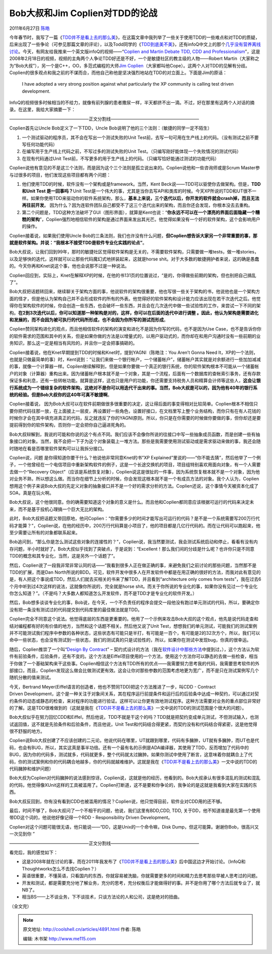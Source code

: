 .. _articles4891:

Bob大叔和Jim Coplien对TDD的论战
===============================

2011年6月27日 `陈皓 <http://coolshell.cn/articles/author/haoel>`__

今年春节时，我写了一篇《\ `TDD并不是看上去的那么美 <http://coolshell.cn/articles/3649.html>`__\ 》，在这篇文章中我列举了一些关于使用TDD的一些难点和对TDD的质疑，后来出现了一些争论（可参见那篇文章的评论），以及Todd同学的《\ `TDD到底美不美 <http://coolshell.cn/articles/3766.html>`__\ 》，还有infoQ中文上的那个\ `几乎没有营养离线讨论 <http://www.infoq.com/cn/articles/virtual-panel-tdd>`__\ 。今天，有网友给我推来一个英文版infoQ的视频——“\ `Coplien
and Martin Debate TDD, CDD and
Professionalism <http://www.infoq.com/interviews/coplien-martin-tdd>`__\ ”，这是2008年2月18日的视频，视频的主角两个人争论TDD好还是不好，一个是敏捷社区的教主级的人物——Robert
Martin（大家称之为“Bob大叔”），另一个是C++，OO，多范式编程的大师\ `Jim
Coplien <http://en.wikipedia.org/wiki/Jim_Coplien>`__\ （大家都叫他Cope）。这两个人对TDD的见解有分歧。Coplien的很多观点和我之前的不谋而合，而他自己称他是坚决强烈地站在TDD的对立面上。下面是Jim的原话：

    I have adopted a very strong position against what particularly the
    XP community is calling test driven development.

InfoQ的视频很多时候相当的不给力，就像有前列腺的患者撒尿一样，半天都挤不出一滴。不过，好在那里有这两个人对话的摘录。在这里，我给大家摘要一下：

——————————————————正文分割线————————————————————

Coplien首先让Uncle Bob定义了一下TDD，Uncle
Bob说明了他的三个法则：（敏捷的同学一定不陌生）

#. 一个测试驱动的程序员，其不会在写出一个测试失败的Unit
   Test前，去写一句可用在生产线上的代码。（没有测试之前不要写任何功能代码）
#. 在编写用于生产线上代码之前，不写过多的测试失败的Unit
   Test。（只编写刚好能体现一个失败情况的测试代码）
#. 在现有代码通过Unit
   Test前，不写更多的用于生产线上的代码。（只编写恰好能通过测试的功能代码）

Coplien说他有意见的不是这三个法则，而是因为这个三个法则是孤立说出来的。Coplien说他和一些咨询师或是Scrum
Master参与过很多的项目，他们发现这些项目都有两个问题：

#. 他们使用TDD的时候，软件没有一个架构或是framework。当然，Kent
   Beck说——TDD可以驱使你去做架构。但是，\ **TDD和Unit Test
   是一回事吗？**\ Unit
   Test是一个伟大的事，尤其是当你去写API和类库的时候。今天XP所说的TDD和UT很不一样。如果你使用TDD来驱动你的软件系统架构，那么，\ **基本上来说，三个迭代以后，你开发的软件就会crash掉，而且无法再往前开发**\ 。
   因为什么？因为连软件团队自己都受不了这三个迭代出来的架构，而且你还会发现，你根本没去去重构。
#. 第二个问题是，TDD这种方法破坏了GUI（图形界面），就算是Kent也说：“\ **你永远不可以在一个漂亮的界面后面隐藏一个糟糕的架构**\ ”，Coplien强烈地相信软件的架构是通过界面来发出其光芒。他觉得如果没有一个好的软件架构，这个会影响用户的操作。

Coplien接着说，如果我们使用Uncle
Bob的三条法则，我们也许没有什么问题，\ **但Coplien想告诉大家另一个非常重要的事，那就是软件架构。并说：“我根本不接受TDD是软件专业化实践的论点”**\ 。

Bob大叔说，让我们回到99年，那时的敏捷社区觉得软件架构是无关的，不需要软件架构，只需要做一堆tests，做一堆stories，以及足够快的迭代，这样就可以让那些代码魔幻式地拼装起来，这就是horse
shit。对于大多数的敏捷拥护者来说，这的确是愚蠢的。今天你再和Knet说这个事，他也会说那不过是一种说法。

Coplien回应到，实际上，Knet在解释XP的时候，在他的书131页的位置说过，“是的，你得做些前期的架构，但也别把自己搞乱了”。

Bob大叔把话题转回来，继续聊关于架构方面的事，他说软件的架构很重要，他也写很一些关于架构的书，他说他也是一个架构方面的怪才，但是他认为架构自己并不会形成软件的所有的外表。他觉得好的软件架构和设计能力应该出现在若干次迭代之后。他觉得你在架构软件的时候，你会创造一些东西，也会破坏一些东西，并且会在几次迭代中做一些试验性的工作，来尝试一下不同的架构。\ **在2到3次迭代以后，你可以知道那一种架构是对的，这样，你可以在后面的迭代中进行调整
。因此，他认为架构是需要进化和发展的，而不会因为被可执行的代码所形成，也不会因为你所写的测试而形成**\ 。

Coplien赞同架构进化的观点，而且他相信软件的架构的演变和进化不是因为你写的代码，也不是因为Use
Case，也不是告诉你你的软件需求的范围和其中的关系，但是如果你做的方法是以增量式的，以用户驱动式的，而你却在和用户沟通时没有一些前期的业务知识，那么这一定是相当有风险的，并且你一定会把事搞砸的。

Coplien接着说，他在Knet早期提到TDD的时候和Knet时，提到YAGNI（陈皓注：You
Aren’t Gonna Need
It，XP的一个法则，也就是只做最简单的事）时，Kent说到：“让我们来做一个银行帐户，一个储蓄帐户”，储蓄帐户其实就是对余额进行一些加加减减的事，就像一个计算器一样。Copilen继续解释到，但是如果你要做一个真正的银行系统，你的软件架构根本不可能从一个储蓄帐户的对象（计算器）重构出来。因为储蓄帐户根本就不是一个对象，其是一个流程，后面有一个数据库的查帐索引事务，还有存款保证多和利息，还有一些转帐功能。就算是这样，这也只是用户的功能，你还需要支持税务人员和精算会计师等这些人，\ **这会让银行系统成为一个错综复杂的软件架构，这绝对不是你可以用迭代干出来的事。当然，Bob大叔是可以的，因为他有40年的银行系统的经验。但是Bob大叔你的这40年可真不敏捷啊**\ 。

Coplien接着说，
因为Bob大叔可以在软件前期做很多很重要的决定，这让得后面的事变得相对比较简单。Coplien根本不相信只要你把代码往那一放，在上面披上一层皮，再设置好一些角色，设置好接口，在文档里写上整个业务结构，而你只有在有人花钱的时候你才会在其中填充进真正的代码，反之就违反了你的YAGNI原则。所以，你只是在你需要的时候做你要做的事，但你却还是要提前得到你的软件架构，否则你一定会把你自己逼进死角的。

Bob大叔辩解到，我说的可能和你说的这个有点不同。我们应该不会像你所说的往接口中写一些抽象成员函数，而是创建一些有抽象接口的对象。当然，我不会把一下子为这个对象装载上一堆方法。那些是我需要使用测试驱动或是需求驱动来做的事，我还会随时随地在看是否哪里软件架构可以让我拆分接口。

Coplien说，问题 是你得知道你要干什么？他说他非常同意Knet的书”XP
Explained”里说的——“你不能去猜”，然后他举了一个例子，一个他曾经在一个电信项目中重新架构软件的例子，这是一个长途交换机的项目，项目组特别喜欢用面向对象，有一个人需要去做一个“Recovery
Object”（应该是系统恢复对象），Coplien说这是很扯的一件事，因为系统恢复根本就不是一个对象，因为他对业务不熟，所以想这么做。而当你在细节上分析的时候，你会发现这根本就不是一个有成员方法的对象。我个人认为，Coplien想用这个例子来说Bob大叔的先定义对象的抽象接口并不是一个好的需求分析的方法。Coplien还说，这个事情今天被资本化成了SOA，真是在玩火啊。

Bob大叔说，这个他很同意。你的确需要知道这个对象的意义是什么。而且他和Coplien都同意应该根据可运行的代码来决定未来，而不是基于投机心理搞一个巨大无比的架构。

此时，Bob大叔把话题又带回原地，他问Coplien：“你需要多少的时间才能写出可运行的代码？是不是一个系统需要写200万行代码才能算？”，Coplien说，在他的经历中，200万行代码算是小项目了，他的项目都是几亿行代码的。而在让代码可以跑起来，他至少需要让所有的对象都联系起来。

Bob追问到，“那么你是怎么测试这些对象的连接性的？”，Coplien说，我当然要测试，我会测试系统启动和停止，看看有没有内存问题，半小时就好了。Bob大叔似乎找到了突破点，于是说到：“Excellent！那么我们间的分歧是什么呢？也许你只是不同意TDD的概念和其专业化，当然，这是另外一个话题了”。

然后，Coplien说了一段我非常非常认同的话——“我看到很多人正在做正确的事，来避免我们之前讨论的那些问题，当然那不是TDD的扩展，而是Dan
North所说的BDD。可见，软件开发中很多人在开发软件中都是在用正确的很好的方法，而我对此有意见的是，有人把这个事说成TDD，然后人们就去买相关的书来了解TDD，并且看到“architecture
only comes from
tests”，我在过去6个月中听到过4次这样的说法，这就像你所说的，完全就是horse
shit。而关于你所说的专业化的事，如果你没有见过一个专业化你怎么知道？”。（不是吗？大多数人都知道怎么开发软件，而不是TDD才是专业化的软件开发。）

然后，Bob想多谈谈专业化的事，Bob说，在今天，一个不负责任的程序会提交一段他没有跑过单元测试的代码，所以，要确定你没有把一条没有测试过的代码提交到代码库里的最佳做法就是TDD。

Coplien完全不同意这个说法。他觉得底层的东西是更重要的。他用了一个示例来攻击Bob大叔的这个观点，他先是说代码走查和结对编程都有好的有价值的地方，当然和这个话题不相关。然后他又说了Unit
Test，想想我们的单元测试，可能我们的测试案例并不可能测试我们程序中参数的各种状态，这些状态有可能只是半打，有可能是一百个，有可能是2的32次方个，所以，我们可以命中一些状态，也会没有测试到一些状态，我们的测试真的只是试验性的，所以，如果你在测试中发现bug，你真的很幸运。

随后，Coplien推崇了一个叫“\ `Design By
Contrac <http://en.wikipedia.org/wiki/Design_by_contract>`__\ t” –
契约式设计的方法（我在\ `软件设计中那些方法 <http://coolshell.cn/articles/4535.html>`__\ 中提到过，），这个方法认为软件有前验条件，后验条件，还有不变的。这个方法是Eiffel项目使用的一个方法，使用这个方法你可以静态的去做一些检查，相当于你做了一个基础架构来干这些事。Coplien相信这个方法有TDD所有的优点——我需要努力思考我的代码，我需要思考软件的外部接口，而且，Coplien发现这么做会比做测试更有效。这会让你对那些参数的范围考虑地更为宽广，而不是只在测试案例写几个随机分散的值来测试。

今天，Bertrand
Meyer(Eiffel语言的创造者，他也不赞同TDD)把这个方法推进了一步，叫CDD -
Contract
Driven Development，这个是一种关注于对象间关系，其在程序运行前提条件和运行后的后验条中达成一种契约，可以通过对契约条件的动态或静态的检查，来对程序的功能进行验证。这样可以让你更有效地测试程序。这种方法需要对业务的重点部位非常好的了解。这是TDD很难做到的（这就是我在《\ `TDD并不是看上去的那么美 <http://coolshell.cn/articles/3649.html>`__\ 》一文中说的TDD的测试范围是个很大的问题）。

Bob大叔似乎在努力回忆CDD和Eiffel，然后他说，TDD不就是干这个的吗？TDD就是把契约变成单元测试，不但测试输入，也测试返回值，这不就是先验条件和后验条件，而且他说，Unit
Test和代码结合得更紧，而契约没有和代码结合得紧密，这是他觉得很不舒服的地方。

Coplien说Bob大叔创建了不应该创建的二元论。他说代码在哪里，UT就跟到哪里，代码有多臃肿，UT就有多臃肿，而UT也是代码，也会有BUG，所以，其实这真是事半功倍。还有一个最有名的示例是ADA编译器，其使用了TDD，反而增加了代码中的BUG，因为你的代码多，测试就多，代码就更多，整个代码就太过臃肿。如果你测试中使用了断言，这意味着你就耦合上了代码，你的测试案例和你的代码耦合地越多，你的代码就越难维护。这就是我在《\ `TDD并不是看上去的那么美 <http://coolshell.cn/articles/3649.html>`__\ 》一文中说的TDD的代码臃肿和维护问题）

Bob大叔为Coplien对代码臃肿的说法感到惊讶。Coplien说，这就是他的经历，他看到的。Bob大叔承认有很多混乱的测试和混乱的代码，他觉得像XUnit这样的工具被滥用了。Coplien打断道，这不是要和你争论的，我争论的是这就是我看到大家在实践的东西。

Bob大叔反回到，你有没有看到CDD也被滥用的情况？Coplien说，他只觉得目前，软件业对CDD用的还不够。

最后，时间不够了，Bob大叔问了一个不相干的问题，他说，我们这里有BDD,CDD,
TDD,
关于DD，他不知道谁是最先第一个使用带DD这个词的，他说他好像记得一个RDD
- Responsibility Driven Development。

Coplien对这个问题可能很无语，他只能说——“DD，这是Unix的一个命令嘛，Disk
Dump，但这可能算。谢谢你Bob，很高兴又一次见到你 ”

——————————————————正文分割线————————————————————

看完后，我的感觉如下：

-  这是2008年就在讨论的事，而在2011年我发布了《\ `TDD并不是看上去的那么美 <http://coolshell.cn/articles/3649.html>`__\ 》后中国这边才开始讨论。（InfoQ和
   Thoughtworks怎么不去找Coplien？）
-  英语很重要，不懂英语，只看国内的东西，你就容易被洗脑，你就需要更多的时间和精力去思考那些早被人思考过的问题。
-  开发和测试，都是需要充分地了解业务，充分的思考，充分权衡后才能做得好的事。并不是你用了哪个方法后就专业了，就NB了。
-  相当BS——上不谈业务，下不谈技术，只谈方法论的人和公司，这是绝对的扭曲。

（全文完）

.. |image6| image:: /coolshell/static/20140922095659773000.jpg

.. note::
    原文地址: http://coolshell.cn/articles/4891.html 
    作者: 陈皓 

    编辑: 木书架 http://www.me115.com